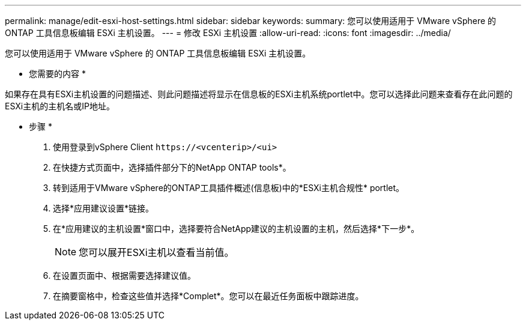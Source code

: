 ---
permalink: manage/edit-esxi-host-settings.html 
sidebar: sidebar 
keywords:  
summary: 您可以使用适用于 VMware vSphere 的 ONTAP 工具信息板编辑 ESXi 主机设置。 
---
= 修改 ESXi 主机设置
:allow-uri-read: 
:icons: font
:imagesdir: ../media/


[role="lead"]
您可以使用适用于 VMware vSphere 的 ONTAP 工具信息板编辑 ESXi 主机设置。

* 您需要的内容 *

如果存在具有ESXi主机设置的问题描述、则此问题描述将显示在信息板的ESXi主机系统portlet中。您可以选择此问题来查看存在此问题的ESXi主机的主机名或IP地址。

* 步骤 *

. 使用登录到vSphere Client `\https://<vcenterip>/<ui>`
. 在快捷方式页面中，选择插件部分下的NetApp ONTAP tools*。
. 转到适用于VMware vSphere的ONTAP工具插件概述(信息板)中的*ESXi主机合规性* portlet。
. 选择*应用建议设置*链接。
. 在*应用建议的主机设置*窗口中，选择要符合NetApp建议的主机设置的主机，然后选择*下一步*。
+

NOTE: 您可以展开ESXi主机以查看当前值。

. 在设置页面中、根据需要选择建议值。
. 在摘要窗格中，检查这些值并选择*Complet*。您可以在最近任务面板中跟踪进度。

